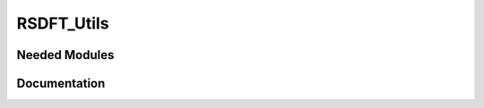 ===========
RSDFT_Utils
===========

Needed Modules
==============
.. Do not edit this section It was auto-generated
.. by the `update_README.py` script.
Documentation
=============
.. Do not edit this section It was auto-generated
.. by the `update_README.py` script.
